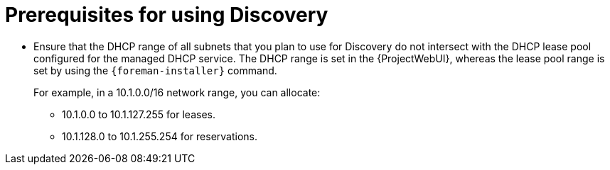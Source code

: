[id="prerequisites-for-using-discovery_{context}"]
= Prerequisites for using Discovery

* Ensure that the DHCP range of all subnets that you plan to use for Discovery do not intersect with the DHCP lease pool configured for the managed DHCP service.
The DHCP range is set in the {ProjectWebUI}, whereas the lease pool range is set by using the `{foreman-installer}` command.
+
For example, in a 10.1.0.0/16 network range, you can allocate:

** 10.1.0.0 to 10.1.127.255 for leases.
** 10.1.128.0 to 10.1.255.254 for reservations.
